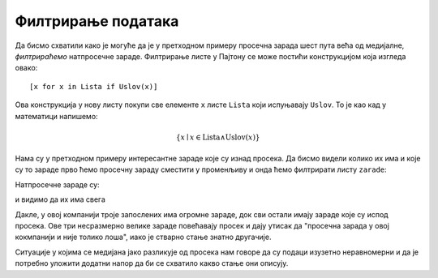 Филтрирање података
============================


.. infonote::

    *Филтрирати податке* значи из датог низа података издвојити оне који су нам на неки начин интересантни.

Да бисмо схватили како је могуће да је у претходном примеру просечна зарада шест пута већа од медијалне, *филтрираћемо* натпросечне зараде. Филтрирање листе у Пајтону се може постићи конструкцијом која изгледа овако:
::

    [x for x in Lista if Uslov(x)]

Ова конструкција у нову листу покупи све елементе ``x`` листе ``Lista`` који испуњавају ``Uslov``. То је као кад у математици напишемо:


.. math::
     \{x \mid x \in \mathrm{Lista} \land \mathrm{Uslov}(x) \}


Нама су у претходном примеру интересантне зараде које су изнад просека. Да бисмо видели колико их има и које су то зараде прво ћемо просечну зараду сместити у променљиву и онда ћемо филтрирати листу ``zarade``:

.. ipython::

   In [1]: prosecna_zarada = prosek(zarade)
      ...: natprosecne_zarade = [x for x in zarade if x >= prosecna_zarada]

Натпросечне зараде су:

.. ipython::

   In [1]: natprosecne_zarade

и видимо да их има свега

.. ipython::

   In [1]: len(natprosecne_zarade)

Дакле, у овој компанији троје запослених има огромне зараде, док сви остали имају зараде које су испод просека. Ове три несразмерно велике зараде повећавају просек и дају утисак да "просечна зарада у овој кокмпанији и није толико лоша", иако је стварно стање знатно другачије.

Ситуације у којима се медијана јако разликује од просека нам говоре да су подаци изузетно неравномерни и да је потребно уложити додатни напор да би се схватило какво стање они описују.

